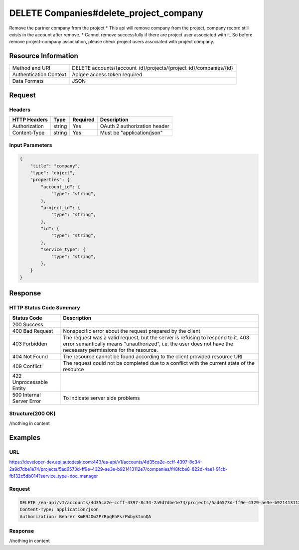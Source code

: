 #################################
DELETE Companies#delete_project_company
#################################

Remove the partner company from the project
* This api will remove company from the project, company record still exists in the account after remove. 
* Cannot remove successfully if there are project user associated with it. So before remove project-company association, please check project users associated with project company.


**********************
Resource Information
**********************

==========================   ============================================================
Method and URI               DELETE accounts/{account_id}/projects/{project_id}/companies/{id}
Authentication Context       Apigee access token required
Data Formats                 JSON
==========================   ============================================================

***************
Request
***************

Headers
===============
================  =========  ========= ===========================================
HTTP Headers      Type       Required  Description
================  =========  ========= ===========================================
Authorization      string    Yes       OAuth 2 authorization header
Content-Type       string    Yes       Must be "application/json"
================  =========  ========= ===========================================

Input Parameters
=================
=====================  =========  ========= ===========================================
Name                   Type       Required  Description
=====================  =========  ========= ===========================================
account_id             string     YES       HQ account id. UUID. e.g. 84e49c32-8ced-4cda-9586-30e7668b6b49;.
project_id             string     YES       HQ account id. UUID. e.g. 84e49c32-8ced-4cda-9586-30e7668b6b49;.
id                     string     YES       HQ company id. UUID. e.g. 84e49c32-8ced-4cda-9586-30e7668b6b49;.
service_type           string     YES       single type allowed. field, glue or plan, etc..


Body Structure
================

.. code-block:: json
    
    {
        "title": "company",
        "type": "object",
        "properties": {
            "account_id": {
                "type": "string",
            },
            "project_id": {
                "type": "string",
            },
            "id": {
                "type": "string",
            },
            "service_type": {
                "type": "string",
            },
        }
    }
    
********
Response
********

HTTP Status Code Summary
==========================

==========================  ====================================
Status Code                 Description      
==========================  ====================================
200 Success                    
400 Bad Request              Nonspecific error about the request prepared by the client
403 Forbidden                The request was a valid request, but the server is refusing to respond to it. 403 error semantically means "unauthorized", i.e. the user does not have the necessary permissions for the resource.
404 Not Found                The resource cannot be found according to the client provided resource URI
409 Conflict                  The request could not be completed due to a conflict with the current state of the resource
422 Unprocessable Entity
500 Internal Server Error            To indicate server side problems
==========================  ====================================

Structure(200 OK)
====================

//nothing in content

********
Examples
********

URL 
=====

https://developer-dev.api.autodesk.com:443/ea-api/v1/accounts/4d35ca2e-ccff-4397-8c34-2a9d7dbe1e74/projects/5ad6573d-ff9e-4329-ae3e-b921413112e7/companies/f48fcbe8-822d-4ae1-91cb-fb132c5db014?service_type=doc_manager

Request
========= 

.. code-block:: json

  DELETE /ea-api/v1/accounts/4d35ca2e-ccff-4397-8c34-2a9d7dbe1e74/projects/5ad6573d-ff9e-4329-ae3e-b921413112e7/companies/f48fcbe8-822d-4ae1-91cb-fb132c5db014?service_type=doc_manager HTTP/1.1
  Content-Type: application/json
  Authorization: Bearer KmE9JOw2PrRpqEhFsrFWbyktnnQA
  
Response 
==========

//nothing in content
